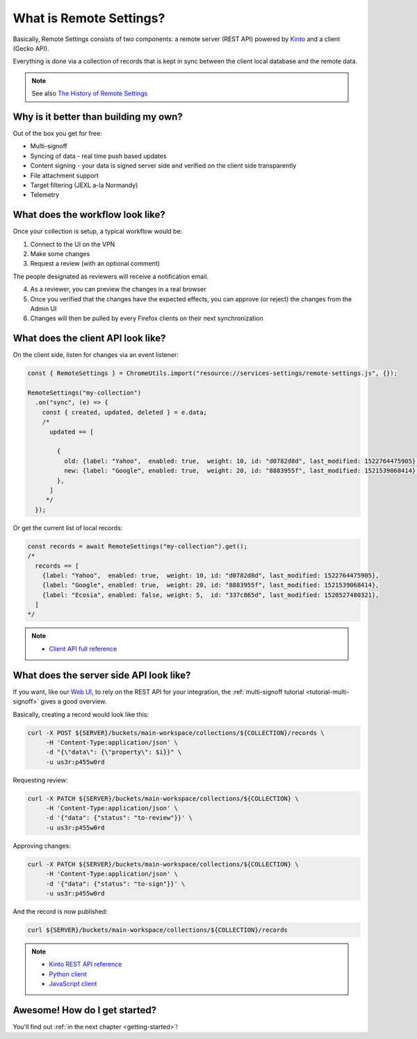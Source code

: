 .. _introduction:

What is Remote Settings?
========================

Basically, Remote Settings consists of two components: a remote server (REST API) powered by `Kinto <https://github.com/Kinto/kinto>`_ and a client (Gecko API).

Everything is done via a collection of records that is kept in sync between the client local database and the remote data.

.. note::

    See also `The History of Remote Settings <https://blog.mathieu-leplatre.info/the-history-of-firefox-remote-settings.html>`_


Why is it better than building my own?
--------------------------------------

Out of the box you get for free:

- Multi-signoff
- Syncing of data - real time push based updates
- Content signing - your data is signed server side and verified on the client side transparently
- File attachment support
- Target filtering (JEXL a-la Normandy)
- Telemetry


What does the workflow look like?
---------------------------------

Once your collection is setup, a typical workflow would be:

1. Connect to the UI on the VPN
2. Make some changes
3. Request a review (with an optional comment)

The people designated as reviewers will receive a notification email.

4. As a reviewer, you can preview the changes in a real browser
5. Once you verified that the changes have the expected effects, you can approve (or reject) the changes from the Admin UI
6. Changes will then be pulled by every Firefox clients on their next synchronization


What does the client API look like?
-----------------------------------

On the client side, listen for changes via an event listener:

.. code-block:: javascript

    const { RemoteSettings } = ChromeUtils.import("resource://services-settings/remote-settings.js", {});

    RemoteSettings("my-collection")
      .on("sync", (e) => {
        const { created, updated, deleted } = e.data;
        /*
          updated == [

            {
              old: {label: "Yahoo",  enabled: true,  weight: 10, id: "d0782d8d", last_modified: 1522764475905},
              new: {label: "Google", enabled: true,  weight: 20, id: "8883955f", last_modified: 1521539068414},
            },
          ]
         */
      });


Or get the current list of local records:

.. code-block:: javascript

    const records = await RemoteSettings("my-collection").get();
    /*
      records == [
        {label: "Yahoo",  enabled: true,  weight: 10, id: "d0782d8d", last_modified: 1522764475905},
        {label: "Google", enabled: true,  weight: 20, id: "8883955f", last_modified: 1521539068414},
        {label: "Ecosia", enabled: false, weight: 5,  id: "337c865d", last_modified: 1520527480321},
      ]
    */

.. note::

    * `Client API full reference <https://firefox-source-docs.mozilla.org/services/common/services/RemoteSettings.html>`_


What does the server side API look like?
----------------------------------------

If you want, like our `Web UI <https://github.com/Kinto/kinto-admin>`_, to rely on the REST API for your integration, the :ref:`multi-signoff tutorial <tutorial-multi-signoff>` gives a good overview.

Basically, creating a record would look like this:

.. code-block:: bash

    curl -X POST ${SERVER}/buckets/main-workspace/collections/${COLLECTION}/records \
         -H 'Content-Type:application/json' \
         -d "{\"data\": {\"property\": $i}}" \
         -u us3r:p455w0rd

Requesting review:

.. code-block:: bash

    curl -X PATCH ${SERVER}/buckets/main-workspace/collections/${COLLECTION} \
         -H 'Content-Type:application/json' \
         -d '{"data": {"status": "to-review"}}' \
         -u us3r:p455w0rd

Approving changes:

.. code-block:: bash

    curl -X PATCH ${SERVER}/buckets/main-workspace/collections/${COLLECTION} \
         -H 'Content-Type:application/json' \
         -d '{"data": {"status": "to-sign"}}' \
         -u us3r:p455w0rd

And the record is now published:

.. code-block:: bash

    curl ${SERVER}/buckets/main-workspace/collections/${COLLECTION}/records

.. note::

    * `Kinto REST API reference <https://kinto.readthedocs.io/en/latest/api/1.x/index.html#full-reference>`_
    * `Python client <https://github.com/Kinto/kinto-http.py>`_
    * `JavaScript client <https://github.com/Kinto/kinto-http.js>`_


Awesome! How do I get started?
------------------------------

You'll find out :ref:`in the next chapter <getting-started>`!
